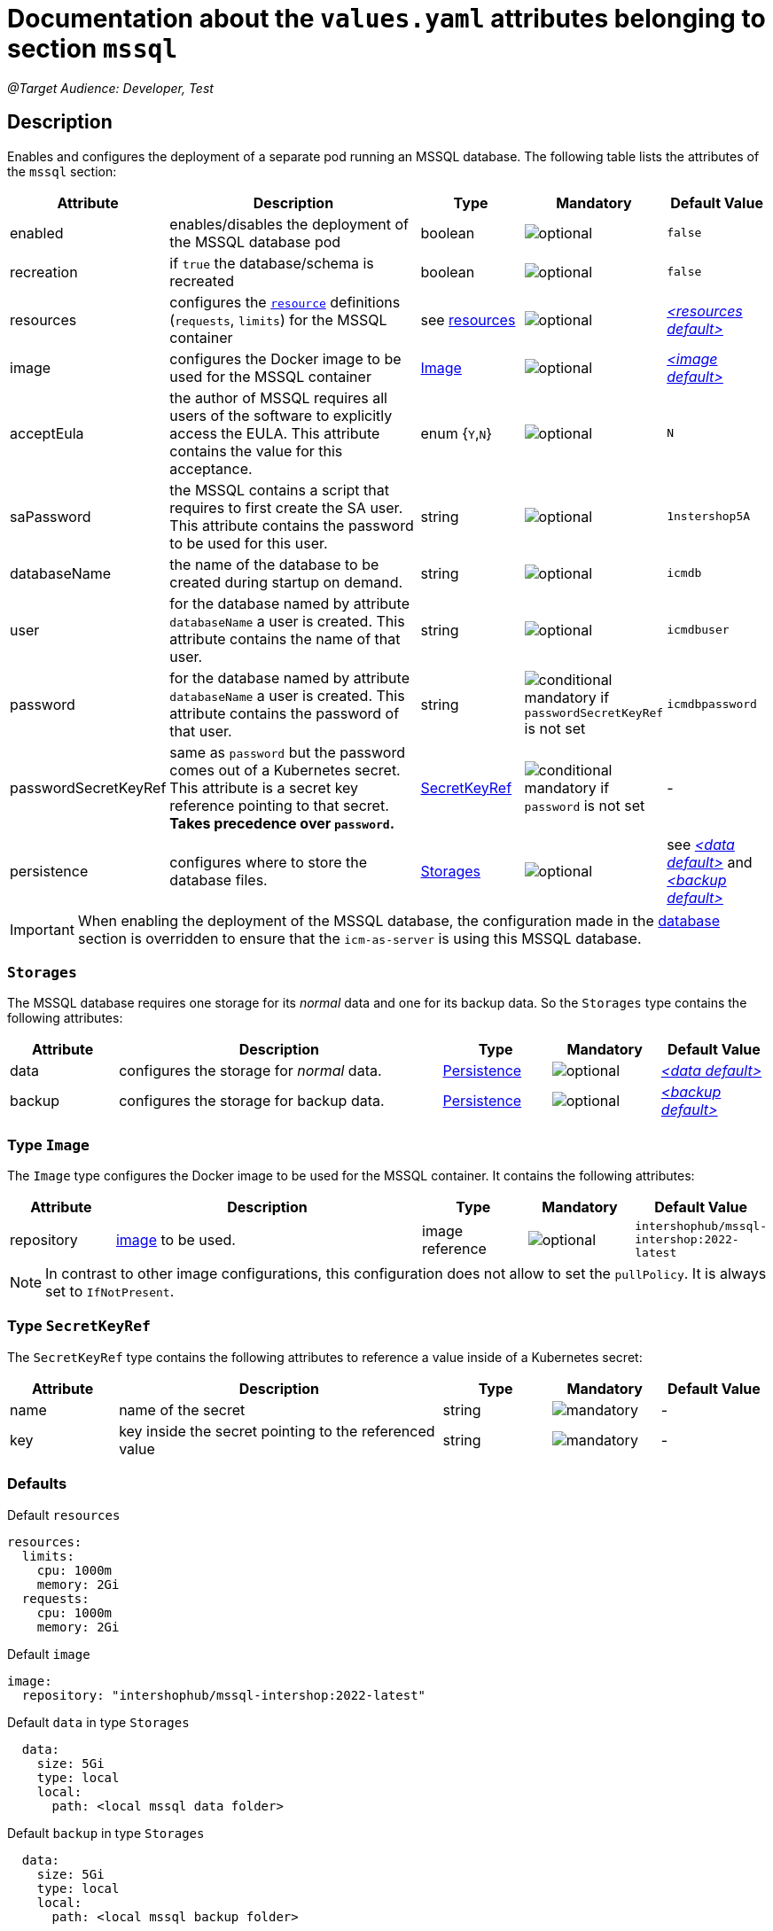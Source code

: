 = Documentation about the `values.yaml` attributes belonging to section `mssql`

:icons: font

:mandatory: image:../images/mandatory.webp[]
:optional: image:../images/optional.webp[]
:conditional: image:../images/conditional.webp[]

_@Target Audience: Developer, Test_

== Description

Enables and configures the deployment of a separate pod running an MSSQL database. The following table lists the attributes of the `mssql` section:

[cols="1,3,1,1,1",options="header"]
|===
|Attribute |Description |Type |Mandatory |Default Value
|enabled|enables/disables the deployment of the MSSQL database pod|boolean|{optional}|`false`
|recreation|if `true` the database/schema is recreated|boolean|{optional}|`false`
|resources|configures the https://kubernetes.io/docs/tasks/configure-pod-container/assign-pod-level-resources/[`resource`] definitions (`requests`, `limits`) for the MSSQL container|see <<no-section.asciidoc#_example_resources,resources>>|{optional}|_<<_resourcesDefault,++<++resources default++>++>>_
|image|configures the Docker image to be used for the MSSQL container|<<_imageType,Image>>|{optional}|_<<_imageDefault,++<++image default++>++>>_
|acceptEula|the author of MSSQL requires all users of the software to explicitly access the EULA. This attribute contains the value for this acceptance.|enum {`Y`,`N`}|{optional}|`N`
|saPassword|the MSSQL contains a script that requires to first create the SA user. This attribute contains the password to be used for this user.|string|{optional}|`1nstershop5A`
|databaseName|the name of the database to be created during startup on demand.|string|{optional}|`icmdb`
|user|for the database named by attribute `databaseName` a user is created. This attribute contains the name of that user.|string|{optional}|`icmdbuser`
|password|for the database named by attribute `databaseName` a user is created. This attribute contains the password of that user.|string|{conditional} mandatory if `passwordSecretKeyRef` is not set |`icmdbpassword`
|passwordSecretKeyRef|same as `password` but the password comes out of a Kubernetes secret. This attribute is a secret key reference pointing to that secret. *Takes precedence over `password`.* |<<_secretKeyRef,SecretKeyRef>>|{conditional} mandatory if `password` is not set |-
|persistence|configures where to store the database files.|<<#_storages,Storages>>|{optional}|see _<<_dataDefault,++<++data default++>++>>_ and _<<_backupDefault,++<++backup default++>++>>_
|===

[IMPORTANT]
====
When enabling the deployment of the MSSQL database, the configuration made in the link:database.asciidoc[database] section is overridden to ensure that the `icm-as-server` is using this MSSQL database.
====

[#_storages]
=== `Storages`

The MSSQL database requires one storage for its _normal_ data and one for its backup data. So the `Storages` type contains the following attributes:

[cols="1,3,1,1,1",options="header"]
|===
|Attribute |Description |Type |Mandatory |Default Value
|data|configures the storage for _normal_ data.|<<persistence.asciidoc#_persistenceType,Persistence>>|{optional}|_<<_dataDefault,++<++data default++>++>>_
|backup|configures the storage for backup data.|<<persistence.asciidoc#_persistenceType,Persistence>>|{optional}|_<<_backupDefault,++<++backup default++>++>>_
|===

[#_imageType]
=== Type `Image`

The `Image` type configures the Docker image to be used for the MSSQL container. It contains the following attributes:

[cols="1,3,1,1,1",options="header"]
|===
|Attribute |Description |Type |Mandatory |Default Value
|repository|https://kubernetes.io/docs/concepts/containers/images/#image-names[image] to be used.|image reference|{optional}|`intershophub/mssql-intershop:2022-latest`
|===

[NOTE]
====
In contrast to other image configurations, this configuration does not allow to set the `pullPolicy`. It is always set to `IfNotPresent`.
====

[#_secretKeyRef]
=== Type `SecretKeyRef`

The `SecretKeyRef` type contains the following attributes to reference a value inside of a Kubernetes secret:

[cols="1,3,1,1,1",options="header"]
|===
|Attribute |Description |Type |Mandatory |Default Value
|name|name of the secret|string|{mandatory}|-
|key|key inside the secret pointing to the referenced value|string|{mandatory}|-
|===


=== Defaults

[#_resourcesDefault]
.Default `resources`
[source,yaml]
----
resources:
  limits:
    cpu: 1000m
    memory: 2Gi
  requests:
    cpu: 1000m
    memory: 2Gi
----

[#_imageDefault]
.Default `image`
[source,yaml]
----
image:
  repository: "intershophub/mssql-intershop:2022-latest"
----

[#_dataDefault]
.Default `data` in type `Storages`
[source,yaml]
----
  data:
    size: 5Gi
    type: local
    local:
      path: <local mssql data folder>
----

[#_backupDefault]
.Default `backup` in type `Storages`
[source,yaml]
----
  data:
    size: 5Gi
    type: local
    local:
      path: <local mssql backup folder>
----

=== Example

The following example uses most of the default values:

[source,yaml]
----
mssql:
  enabled: true <1>
  acceptEula: "Y" <2>
  persistence:
    data:
      local:
        path: /run/desktop/mnt/host/d/mssql/data <3>
    backup:
      local:
        path: /run/desktop/mnt/host/d/mssql/backup <4>
----

<1> enables the MSSQL database deployment
<2> accepts the EULA
<3> uses the local path `/run/desktop/mnt/host/d/mssql/data` for the MSSQL data
<4> uses the local path `/run/desktop/mnt/host/d/mssql/backup` for the MSSQL backup
